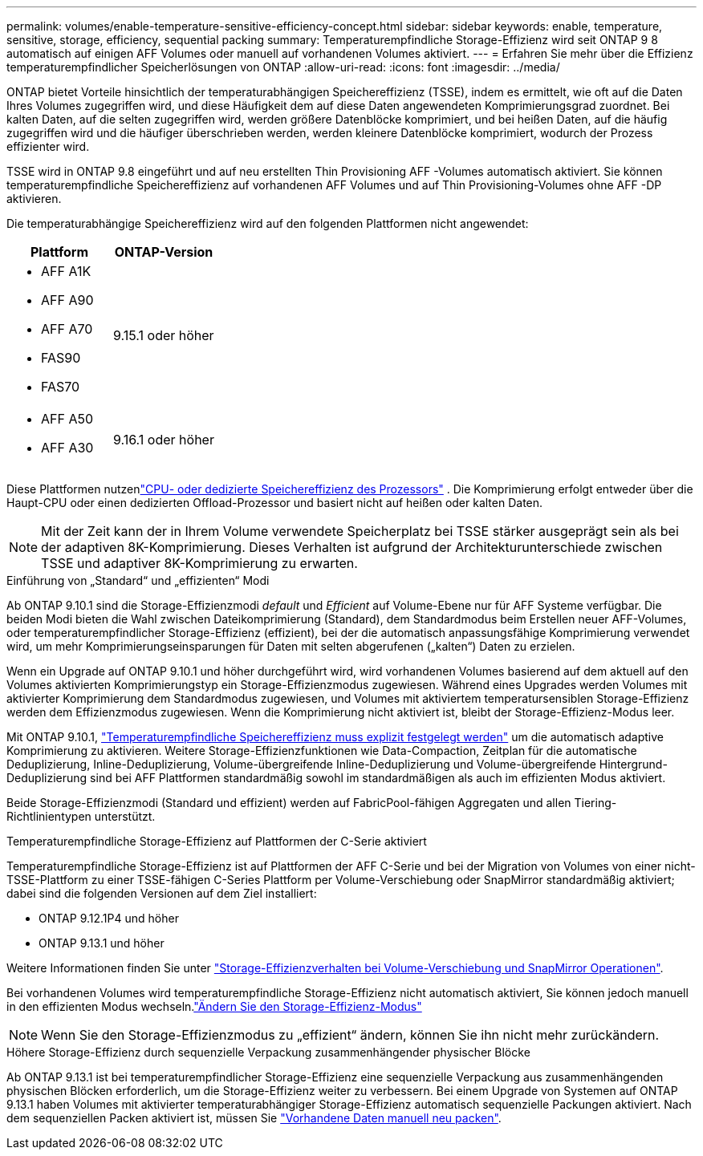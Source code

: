 ---
permalink: volumes/enable-temperature-sensitive-efficiency-concept.html 
sidebar: sidebar 
keywords: enable, temperature, sensitive, storage, efficiency, sequential packing 
summary: Temperaturempfindliche Storage-Effizienz wird seit ONTAP 9 8 automatisch auf einigen AFF Volumes oder manuell auf vorhandenen Volumes aktiviert. 
---
= Erfahren Sie mehr über die Effizienz temperaturempfindlicher Speicherlösungen von ONTAP
:allow-uri-read: 
:icons: font
:imagesdir: ../media/


[role="lead"]
ONTAP bietet Vorteile hinsichtlich der temperaturabhängigen Speichereffizienz (TSSE), indem es ermittelt, wie oft auf die Daten Ihres Volumes zugegriffen wird, und diese Häufigkeit dem auf diese Daten angewendeten Komprimierungsgrad zuordnet.  Bei kalten Daten, auf die selten zugegriffen wird, werden größere Datenblöcke komprimiert, und bei heißen Daten, auf die häufig zugegriffen wird und die häufiger überschrieben werden, werden kleinere Datenblöcke komprimiert, wodurch der Prozess effizienter wird.

TSSE wird in ONTAP 9.8 eingeführt und auf neu erstellten Thin Provisioning AFF -Volumes automatisch aktiviert.  Sie können temperaturempfindliche Speichereffizienz auf vorhandenen AFF Volumes und auf Thin Provisioning-Volumes ohne AFF -DP aktivieren.

Die temperaturabhängige Speichereffizienz wird auf den folgenden Plattformen nicht angewendet:

[cols="2"]
|===
| Plattform | ONTAP-Version 


 a| 
* AFF A1K
* AFF A90
* AFF A70
* FAS90
* FAS70

| 9.15.1 oder höher 


 a| 
* AFF A50
* AFF A30

| 9.16.1 oder höher 
|===
Diese Plattformen nutzenlink:../concepts/builtin-storage-efficiency-concept.html["CPU- oder dedizierte Speichereffizienz des Prozessors"] .  Die Komprimierung erfolgt entweder über die Haupt-CPU oder einen dedizierten Offload-Prozessor und basiert nicht auf heißen oder kalten Daten.


NOTE: Mit der Zeit kann der in Ihrem Volume verwendete Speicherplatz bei TSSE stärker ausgeprägt sein als bei der adaptiven 8K-Komprimierung.  Dieses Verhalten ist aufgrund der Architekturunterschiede zwischen TSSE und adaptiver 8K-Komprimierung zu erwarten.

.Einführung von „Standard“ und „effizienten“ Modi
Ab ONTAP 9.10.1 sind die Storage-Effizienzmodi _default_ und _Efficient_ auf Volume-Ebene nur für AFF Systeme verfügbar. Die beiden Modi bieten die Wahl zwischen Dateikomprimierung (Standard), dem Standardmodus beim Erstellen neuer AFF-Volumes, oder temperaturempfindlicher Storage-Effizienz (effizient), bei der die automatisch anpassungsfähige Komprimierung verwendet wird, um mehr Komprimierungseinsparungen für Daten mit selten abgerufenen („kalten“) Daten zu erzielen.

Wenn ein Upgrade auf ONTAP 9.10.1 und höher durchgeführt wird, wird vorhandenen Volumes basierend auf dem aktuell auf den Volumes aktivierten Komprimierungstyp ein Storage-Effizienzmodus zugewiesen. Während eines Upgrades werden Volumes mit aktivierter Komprimierung dem Standardmodus zugewiesen, und Volumes mit aktiviertem temperatursensiblen Storage-Effizienz werden dem Effizienzmodus zugewiesen. Wenn die Komprimierung nicht aktiviert ist, bleibt der Storage-Effizienz-Modus leer.

Mit ONTAP 9.10.1, link:../volumes/set-efficiency-mode-task.html["Temperaturempfindliche Speichereffizienz muss explizit festgelegt werden"] um die automatisch adaptive Komprimierung zu aktivieren. Weitere Storage-Effizienzfunktionen wie Data-Compaction, Zeitplan für die automatische Deduplizierung, Inline-Deduplizierung, Volume-übergreifende Inline-Deduplizierung und Volume-übergreifende Hintergrund-Deduplizierung sind bei AFF Plattformen standardmäßig sowohl im standardmäßigen als auch im effizienten Modus aktiviert.

Beide Storage-Effizienzmodi (Standard und effizient) werden auf FabricPool-fähigen Aggregaten und allen Tiering-Richtlinientypen unterstützt.

.Temperaturempfindliche Storage-Effizienz auf Plattformen der C-Serie aktiviert
Temperaturempfindliche Storage-Effizienz ist auf Plattformen der AFF C-Serie und bei der Migration von Volumes von einer nicht-TSSE-Plattform zu einer TSSE-fähigen C-Series Plattform per Volume-Verschiebung oder SnapMirror standardmäßig aktiviert; dabei sind die folgenden Versionen auf dem Ziel installiert:

* ONTAP 9.12.1P4 und höher
* ONTAP 9.13.1 und höher


Weitere Informationen finden Sie unter link:../volumes/storage-efficiency-behavior-snapmirror-reference.html["Storage-Effizienzverhalten bei Volume-Verschiebung und SnapMirror Operationen"].

Bei vorhandenen Volumes wird temperaturempfindliche Storage-Effizienz nicht automatisch aktiviert, Sie können jedoch manuell in den effizienten Modus wechseln.link:../volumes/change-efficiency-mode-task.html["Ändern Sie den Storage-Effizienz-Modus"]


NOTE: Wenn Sie den Storage-Effizienzmodus zu „effizient“ ändern, können Sie ihn nicht mehr zurückändern.

.Höhere Storage-Effizienz durch sequenzielle Verpackung zusammenhängender physischer Blöcke
Ab ONTAP 9.13.1 ist bei temperaturempfindlicher Storage-Effizienz eine sequenzielle Verpackung aus zusammenhängenden physischen Blöcken erforderlich, um die Storage-Effizienz weiter zu verbessern. Bei einem Upgrade von Systemen auf ONTAP 9.13.1 haben Volumes mit aktivierter temperaturabhängiger Storage-Effizienz automatisch sequenzielle Packungen aktiviert. Nach dem sequenziellen Packen aktiviert ist, müssen Sie link:../volumes/run-efficiency-operations-manual-task.html["Vorhandene Daten manuell neu packen"].
